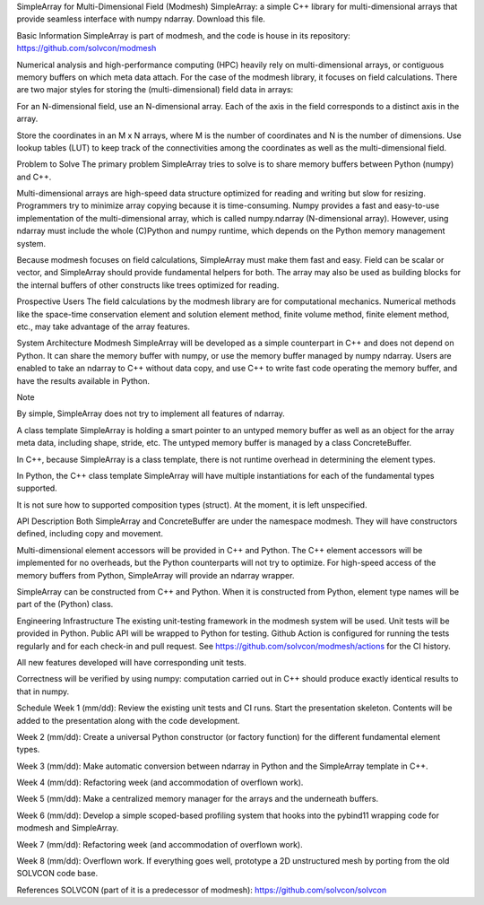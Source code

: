 SimpleArray for Multi-Dimensional Field
(Modmesh) SimpleArray: a simple C++ library for multi-dimensional arrays that provide seamless interface with numpy ndarray. Download this file.

Basic Information
SimpleArray is part of modmesh, and the code is house in its repository: https://github.com/solvcon/modmesh

Numerical analysis and high-performance computing (HPC) heavily rely on multi-dimensional arrays, or contiguous memory buffers on which meta data attach. For the case of the modmesh library, it focuses on field calculations. There are two major styles for storing the (multi-dimensional) field data in arrays:

For an N-dimensional field, use an N-dimensional array. Each of the axis in the field corresponds to a distinct axis in the array.

Store the coordinates in an M x N arrays, where M is the number of coordinates and N is the number of dimensions. Use lookup tables (LUT) to keep track of the connectivities among the coordinates as well as the multi-dimensional field.

Problem to Solve
The primary problem SimpleArray tries to solve is to share memory buffers between Python (numpy) and C++.

Multi-dimensional arrays are high-speed data structure optimized for reading and writing but slow for resizing. Programmers try to minimize array copying because it is time-consuming. Numpy provides a fast and easy-to-use implementation of the multi-dimensional array, which is called numpy.ndarray (N-dimensional array). However, using ndarray must include the whole (C)Python and numpy runtime, which depends on the Python memory management system.

Because modmesh focuses on field calculations, SimpleArray must make them fast and easy. Field can be scalar or vector, and SimpleArray should provide fundamental helpers for both. The array may also be used as building blocks for the internal buffers of other constructs like trees optimized for reading.

Prospective Users
The field calculations by the modmesh library are for computational mechanics. Numerical methods like the space-time conservation element and solution element method, finite volume method, finite element method, etc., may take advantage of the array features.

System Architecture
Modmesh SimpleArray will be developed as a simple counterpart in C++ and does not depend on Python. It can share the memory buffer with numpy, or use the memory buffer managed by numpy ndarray. Users are enabled to take an ndarray to C++ without data copy, and use C++ to write fast code operating the memory buffer, and have the results available in Python.

Note

By simple, SimpleArray does not try to implement all features of ndarray.

A class template SimpleArray is holding a smart pointer to an untyped memory buffer as well as an object for the array meta data, including shape, stride, etc. The untyped memory buffer is managed by a class ConcreteBuffer.

In C++, because SimpleArray is a class template, there is not runtime overhead in determining the element types.

In Python, the C++ class template SimpleArray will have multiple instantiations for each of the fundamental types supported.

It is not sure how to supported composition types (struct). At the moment, it is left unspecified.

API Description
Both SimpleArray and ConcreteBuffer are under the namespace modmesh. They will have constructors defined, including copy and movement.

Multi-dimensional element accessors will be provided in C++ and Python. The C++ element accessors will be implemented for no overheads, but the Python counterparts will not try to optimize. For high-speed access of the memory buffers from Python, SimpleArray will provide an ndarray wrapper.

SimpleArray can be constructed from C++ and Python. When it is constructed from Python, element type names will be part of the (Python) class.

Engineering Infrastructure
The existing unit-testing framework in the modmesh system will be used. Unit tests will be provided in Python. Public API will be wrapped to Python for testing. Github Action is configured for running the tests regularly and for each check-in and pull request. See https://github.com/solvcon/modmesh/actions for the CI history.

All new features developed will have corresponding unit tests.

Correctness will be verified by using numpy: computation carried out in C++ should produce exactly identical results to that in numpy.

Schedule
Week 1 (mm/dd):
Review the existing unit tests and CI runs. Start the presentation skeleton. Contents will be added to the presentation along with the code development.

Week 2 (mm/dd):
Create a universal Python constructor (or factory function) for the different fundamental element types.

Week 3 (mm/dd):
Make automatic conversion between ndarray in Python and the SimpleArray template in C++.

Week 4 (mm/dd):
Refactoring week (and accommodation of overflown work).

Week 5 (mm/dd):
Make a centralized memory manager for the arrays and the underneath buffers.

Week 6 (mm/dd):
Develop a simple scoped-based profiling system that hooks into the pybind11 wrapping code for modmesh and SimpleArray.

Week 7 (mm/dd):
Refactoring week (and accommodation of overflown work).

Week 8 (mm/dd):
Overflown work. If everything goes well, prototype a 2D unstructured mesh by porting from the old SOLVCON code base.

References
SOLVCON (part of it is a predecessor of modmesh): https://github.com/solvcon/solvcon
